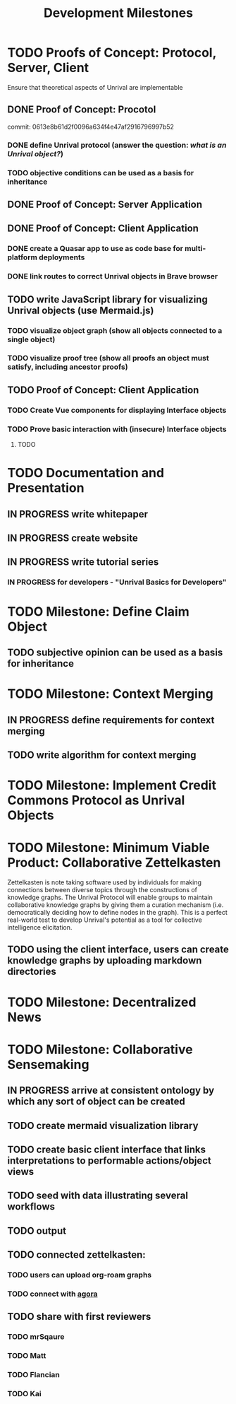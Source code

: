 #+TITLE: Development Milestones
* TODO Proofs of Concept: Protocol, Server, Client
Ensure that theoretical aspects of Unrival are implementable
** DONE Proof of Concept: Procotol
commit: 0613e8b61d2f0096a634f4e47af2916796997b52   
*** DONE define Unrival protocol (answer the question: /what is an Unrival object?/)
*** TODO objective conditions can be used as a basis for inheritance    
** DONE Proof of Concept: Server Application
** DONE Proof of Concept: Client Application
*** DONE create a Quasar app to use as code base for multi-platform deployments
*** DONE link routes to correct Unrival objects in Brave browser
** TODO write JavaScript library for visualizing Unrival objects (use Mermaid.js)
*** TODO visualize object graph (show all objects connected to a single object)
*** TODO visualize proof tree (show all proofs an object must satisfy, including ancestor proofs)
** TODO Proof of Concept: Client Application
*** TODO Create Vue components for displaying Interface objects
*** TODO Prove basic interaction with (insecure) Interface objects
**** TODO 
* TODO Documentation and Presentation
** IN PROGRESS write whitepaper
** IN PROGRESS create website
** IN PROGRESS write tutorial series
*** IN PROGRESS for developers - "Unrival Basics for Developers"
* TODO Milestone: Define Claim Object
** TODO subjective opinion can be used as a basis for inheritance
* TODO Milestone: Context Merging
** IN PROGRESS define requirements for context merging
** TODO write algorithm for context merging
* TODO Milestone: Implement Credit Commons Protocol as Unrival Objects    
* TODO Milestone: Minimum Viable Product: Collaborative Zettelkasten
Zettelkasten is note taking software used by individuals for making connections between diverse topics through the constructions of knowledge graphs.  The Unrival Protocol will enable groups to maintain collaborative knowledge graphs by giving them a curation mechanism (i.e. democratically deciding how to define nodes in the graph).  This is a perfect real-world test to develop Unrival's potential as a tool for collective intelligence elicitation.
** TODO using the client interface, users can create knowledge graphs by uploading markdown directories
* TODO Milestone: Decentralized News
* TODO Milestone: Collaborative Sensemaking
  
   
** IN PROGRESS arrive at consistent ontology by which any sort of object can be created

** TODO create mermaid visualization library

** TODO create basic client interface that links interpretations to performable actions/object views

** TODO seed with data illustrating several workflows

** TODO output 

** TODO connected zettelkasten:

*** TODO users can upload org-roam graphs

*** TODO connect with [[https://anagora.org/node/agora][agora]]

** TODO share with first reviewers

*** TODO mrSqaure

*** TODO Matt
    
*** TODO Flancian

*** TODO Kai
   
 
